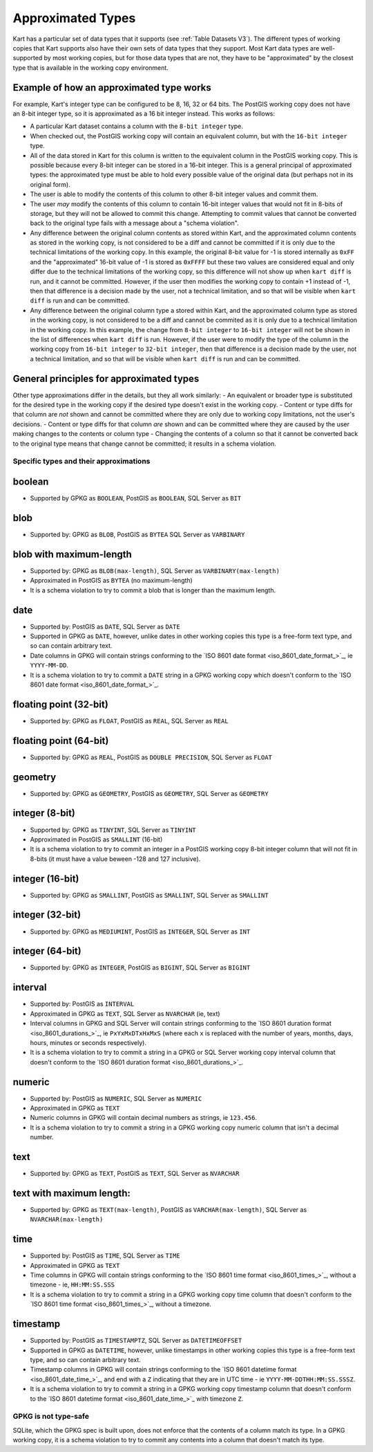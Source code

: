 Approximated Types
------------------

Kart has a particular set of data types that it supports (see
:ref:`Table Datasets V3`). The different types of working copies that Kart
supports also have their own sets of data types that they support. Most
Kart data types are well-supported by most working copies, but for those
data types that are not, they have to be "approximated" by the closest
type that is available in the working copy environment.

Example of how an approximated type works
^^^^^^^^^^^^^^^^^^^^^^^^^^^^^^^^^^^^^^^^^

For example, Kart's integer type can be configured to be 8, 16, 32 or 64
bits. The PostGIS working copy does not have an 8-bit integer type, so
it is approximated as a 16 bit integer instead. This works as follows:

-  A particular Kart dataset contains a column with the
   ``8-bit integer`` type.
-  When checked out, the PostGIS working copy will contain an equivalent
   column, but with the ``16-bit integer`` type.
-  All of the data stored in Kart for this column is written to the
   equivalent column in the PostGIS working copy. This is possible
   because every 8-bit integer can be stored in a 16-bit integer. This
   is a general principal of approximated types: the approximated type
   must be able to hold every possible value of the original data (but
   perhaps not in its original form).
-  The user is able to modify the contents of this column to other 8-bit
   integer values and commit them.
-  The user *may* modify the contents of this column to contain 16-bit
   integer values that would not fit in 8-bits of storage, but they will
   not be allowed to commit this change. Attempting to commit values
   that cannot be converted back to the original type fails with a
   message about a "schema violation".
-  Any difference between the original column contents as stored within
   Kart, and the approximated column contents as stored in the working
   copy, is not considered to be a diff and cannot be committed if it is
   only due to the technical limitations of the working copy. In this
   example, the original 8-bit value for -1 is stored internally as
   ``0xFF`` and the "approximated" 16-bit value of -1 is stored as
   ``0xFFFF`` but these two values are considered equal and only differ
   due to the technical limitations of the working copy, so this
   difference will not show up when ``kart diff`` is run, and it cannot
   be committed. However, if the user then modifies the working copy to
   contain +1 instead of -1, then that difference is a decision made by
   the user, not a technical limitation, and so that will be visible
   when ``kart diff`` is run and can be committed.
-  Any difference between the original column type a stored within Kart,
   and the approximated column type as stored in the working copy, is
   not considered to be a diff and cannot be commited as it is only due
   to a technical limitation in the working copy. In this example, the
   change from ``8-bit integer`` to ``16-bit integer`` will not be shown
   in the list of differences when ``kart diff`` is run. However, if the
   user were to modify the type of the column in the working copy from
   ``16-bit integer`` to ``32-bit integer``, then that difference is a
   decision made by the user, not a technical limitation, and so that
   will be visible when ``kart diff`` is run and can be committed.

General principles for approximated types
^^^^^^^^^^^^^^^^^^^^^^^^^^^^^^^^^^^^^^^^^

Other type approximations differ in the details, but they all work
similarly: - An equivalent or broader type is substituted for the
desired type in the working copy if the desired type doesn't exist in
the working copy. - Content or type diffs for that column are *not*
shown and cannot be committed where they are only due to working copy
limitations, not the user's decisions. - Content or type diffs for that
column *are* shown and can be committed where they are caused by the
user making changes to the contents or column type - Changing the
contents of a column so that it cannot be converted back to the original
type means that change cannot be committed; it results in a schema
violation.

Specific types and their approximations
~~~~~~~~~~~~~~~~~~~~~~~~~~~~~~~~~~~~~~~

boolean
^^^^^^^

-  Supported by GPKG as ``BOOLEAN``, PostGIS as ``BOOLEAN``, SQL Server
   as ``BIT``

blob
^^^^

-  Supported by: GPKG as ``BLOB``, PostGIS as ``BYTEA`` SQL Server as
   ``VARBINARY``

blob with maximum-length
^^^^^^^^^^^^^^^^^^^^^^^^

-  Supported by: GPKG as ``BLOB(max-length)``, SQL Server as
   ``VARBINARY(max-length)``
-  Approximated in PostGIS as ``BYTEA`` (no maximum-length)
-  It is a schema violation to try to commit a blob that is longer than
   the maximum length.

date
^^^^

-  Supported by: PostGIS as ``DATE``, SQL Server as ``DATE``
-  Supported in GPKG as ``DATE``, however, unlike dates in other working
   copies this type is a free-form text type, and so can contain
   arbitrary text.
-  Date columns in GPKG will contain strings conforming to the `ISO 8601
   date format <iso_8601_date_format_>`_, ie
   ``YYYY-MM-DD``.
-  It is a schema violation to try to commit a ``DATE`` string in a GPKG
   working copy which doesn't conform to the `ISO 8601 date
   format <iso_8601_date_format_>`_.

floating point (32-bit)
^^^^^^^^^^^^^^^^^^^^^^^

-  Supported by: GPKG as ``FLOAT``, PostGIS as ``REAL``, SQL Server as
   ``REAL``

floating point (64-bit)
^^^^^^^^^^^^^^^^^^^^^^^

-  Supported by: GPKG as ``REAL``, PostGIS as ``DOUBLE PRECISION``, SQL
   Server as ``FLOAT``

geometry
^^^^^^^^

-  Supported by: GPKG as ``GEOMETRY``, PostGIS as ``GEOMETRY``, SQL
   Server as ``GEOMETRY``

integer (8-bit)
^^^^^^^^^^^^^^^

-  Supported by: GPKG as ``TINYINT``, SQL Server as ``TINYINT``
-  Approximated in PostGIS as ``SMALLINT`` (16-bit)
-  It is a schema violation to try to commit an integer in a PostGIS
   working copy 8-bit integer column that will not fit in 8-bits (it
   must have a value beween -128 and 127 inclusive).

integer (16-bit)
^^^^^^^^^^^^^^^^

-  Supported by: GPKG as ``SMALLINT``, PostGIS as ``SMALLINT``, SQL
   Server as ``SMALLINT``

integer (32-bit)
^^^^^^^^^^^^^^^^

-  Supported by: GPKG as ``MEDIUMINT``, PostGIS as ``INTEGER``, SQL
   Server as ``INT``

integer (64-bit)
^^^^^^^^^^^^^^^^

-  Supported by: GPKG as ``INTEGER``, PostGIS as ``BIGINT``, SQL Server
   as ``BIGINT``

interval
^^^^^^^^

-  Supported by: PostGIS as ``INTERVAL``
-  Approximated in GPKG as ``TEXT``, SQL Server as ``NVARCHAR`` (ie,
   text)
-  Interval columns in GPKG and SQL Server will contain strings
   conforming to the `ISO 8601 duration
   format <iso_8601_durations_>`_, ie
   ``PxYxMxDTxHxMxS`` (where each ``x`` is replaced with the number of
   years, months, days, hours, minutes or seconds respectively).
-  It is a schema violation to try to commit a string in a GPKG or SQL
   Server working copy interval column that doesn't conform to the `ISO
   8601 duration
   format <iso_8601_durations_>`_.

numeric
^^^^^^^

-  Supported by: PostGIS as ``NUMERIC``, SQL Server as ``NUMERIC``
-  Approximated in GPKG as ``TEXT``
-  Numeric columns in GPKG will contain decimal numbers as strings, ie
   ``123.456``.
-  It is a schema violation to try to commit a string in a GPKG working
   copy numeric column that isn't a decimal number.

text
^^^^

-  Supported by: GPKG as ``TEXT``, PostGIS as ``TEXT``, SQL Server as
   ``NVARCHAR``

text with maximum length:
^^^^^^^^^^^^^^^^^^^^^^^^^

-  Supported by: GPKG as ``TEXT(max-length)``, PostGIS as
   ``VARCHAR(max-length)``, SQL Server as ``NVARCHAR(max-length)``

time
^^^^

-  Supported by: PostGIS as ``TIME``, SQL Server as ``TIME``
-  Approximated in GPKG as ``TEXT``
-  Time columns in GPKG will contain strings conforming to the `ISO 8601
   time format <iso_8601_times_>`_,
   without a timezone - ie, ``HH:MM:SS.SSS``
-  It is a schema violation to try to commit a string in a GPKG working
   copy time column that doesn't conform to the `ISO 8601 time
   format <iso_8601_times_>`_, without a
   timezone.

timestamp
^^^^^^^^^

-  Supported by: PostGIS as ``TIMESTAMPTZ``, SQL Server as
   ``DATETIMEOFFSET``
-  Supported in GPKG as ``DATETIME``, however, unlike timestamps in
   other working copies this type is a free-form text type, and so can
   contain arbitrary text.
-  Timestamp columns in GPKG will contain strings conforming to the `ISO
   8601 datetime
   format <iso_8601_date_time_>`_,
   and end with a ``Z`` indicating that they are in UTC time - ie
   ``YYYY-MM-DDTHH:MM:SS.SSSZ``.
-  It is a schema violation to try to commit a string in a GPKG working
   copy timestamp column that doesn't conform to the `ISO 8601 datetime
   format <iso_8601_date_time_>`_
   with timezone ``Z``.

GPKG is not type-safe
~~~~~~~~~~~~~~~~~~~~~

SQLite, which the GPKG spec is built upon, does not enforce that the
contents of a column match its type. In a GPKG working copy, it is a
schema violation to try to commit any contents into a column that
doesn't match its type.
